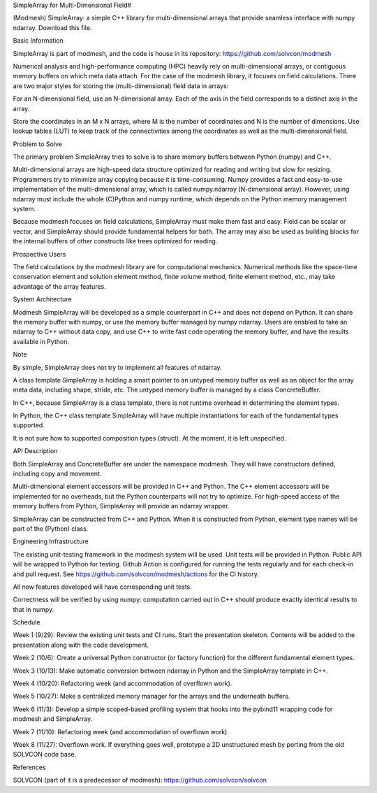 SimpleArray for Multi-Dimensional Field#

(Modmesh) SimpleArray: a simple C++ library for multi-dimensional arrays that provide seamless interface with numpy ndarray. Download this file.

Basic Information

SimpleArray is part of modmesh, and the code is house in its repository: https://github.com/solvcon/modmesh

Numerical analysis and high-performance computing (HPC) heavily rely on multi-dimensional arrays, or contiguous memory buffers on which meta data attach. For the case of the modmesh library, it focuses on field calculations. There are two major styles for storing the (multi-dimensional) field data in arrays:

For an N-dimensional field, use an N-dimensional array. Each of the axis in the field corresponds to a distinct axis in the array.

Store the coordinates in an M x N arrays, where M is the number of coordinates and N is the number of dimensions. Use lookup tables (LUT) to keep track of the connectivities among the coordinates as well as the multi-dimensional field.

Problem to Solve

The primary problem SimpleArray tries to solve is to share memory buffers between Python (numpy) and C++.

Multi-dimensional arrays are high-speed data structure optimized for reading and writing but slow for resizing. Programmers try to minimize array copying because it is time-consuming. Numpy provides a fast and easy-to-use implementation of the multi-dimensional array, which is called numpy.ndarray (N-dimensional array). However, using ndarray must include the whole (C)Python and numpy runtime, which depends on the Python memory management system.

Because modmesh focuses on field calculations, SimpleArray must make them fast and easy. Field can be scalar or vector, and SimpleArray should provide fundamental helpers for both. The array may also be used as building blocks for the internal buffers of other constructs like trees optimized for reading.

Prospective Users

The field calculations by the modmesh library are for computational mechanics. Numerical methods like the space-time conservation element and solution element method, finite volume method, finite element method, etc., may take advantage of the array features.

System Architecture

Modmesh SimpleArray will be developed as a simple counterpart in C++ and does not depend on Python. It can share the memory buffer with numpy, or use the memory buffer managed by numpy ndarray. Users are enabled to take an ndarray to C++ without data copy, and use C++ to write fast code operating the memory buffer, and have the results available in Python.

Note

By simple, SimpleArray does not try to implement all features of ndarray.

A class template SimpleArray is holding a smart pointer to an untyped memory buffer as well as an object for the array meta data, including shape, stride, etc. The untyped memory buffer is managed by a class ConcreteBuffer.

In C++, because SimpleArray is a class template, there is not runtime overhead in determining the element types.

In Python, the C++ class template SimpleArray will have multiple instantiations for each of the fundamental types supported.

It is not sure how to supported composition types (struct). At the moment, it is left unspecified.

API Description

Both SimpleArray and ConcreteBuffer are under the namespace modmesh. They will have constructors defined, including copy and movement.

Multi-dimensional element accessors will be provided in C++ and Python. The C++ element accessors will be implemented for no overheads, but the Python counterparts will not try to optimize. For high-speed access of the memory buffers from Python, SimpleArray will provide an ndarray wrapper.

SimpleArray can be constructed from C++ and Python. When it is constructed from Python, element type names will be part of the (Python) class.

Engineering Infrastructure

The existing unit-testing framework in the modmesh system will be used. Unit tests will be provided in Python. Public API will be wrapped to Python for testing. Github Action is configured for running the tests regularly and for each check-in and pull request. See https://github.com/solvcon/modmesh/actions for the CI history.

All new features developed will have corresponding unit tests.

Correctness will be verified by using numpy: computation carried out in C++ should produce exactly identical results to that in numpy.

Schedule

Week 1 (9/29):
Review the existing unit tests and CI runs. Start the presentation skeleton. Contents will be added to the presentation along with the code development.

Week 2 (10/6):
Create a universal Python constructor (or factory function) for the different fundamental element types.

Week 3 (10/13):
Make automatic conversion between ndarray in Python and the SimpleArray template in C++.

Week 4 (10/20):
Refactoring week (and accommodation of overflown work).

Week 5 (10/27):
Make a centralized memory manager for the arrays and the underneath buffers.

Week 6 (11/3):
Develop a simple scoped-based profiling system that hooks into the pybind11 wrapping code for modmesh and SimpleArray.

Week 7 (11/10):
Refactoring week (and accommodation of overflown work).

Week 8 (11/27):
Overflown work. If everything goes well, prototype a 2D unstructured mesh by porting from the old SOLVCON code base.

References

SOLVCON (part of it is a predecessor of modmesh): https://github.com/solvcon/solvcon
